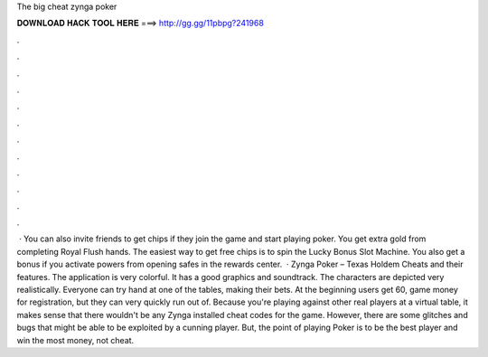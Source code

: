 The big cheat zynga poker

𝐃𝐎𝐖𝐍𝐋𝐎𝐀𝐃 𝐇𝐀𝐂𝐊 𝐓𝐎𝐎𝐋 𝐇𝐄𝐑𝐄 ===> http://gg.gg/11pbpg?241968

.

.

.

.

.

.

.

.

.

.

.

.

 · You can also invite friends to get chips if they join the game and start playing poker. You get extra gold from completing Royal Flush hands. The easiest way to get free chips is to spin the Lucky Bonus Slot Machine. You also get a bonus if you activate powers from opening safes in the rewards center.  · Zynga Poker – Texas Holdem Cheats and their features. The application is very colorful. It has a good graphics and soundtrack. The characters are depicted very realistically. Everyone can try hand at one of the tables, making their bets. At the beginning users get 60, game money for registration, but they can very quickly run out of. Because you're playing against other real players at a virtual table, it makes sense that there wouldn't be any Zynga installed cheat codes for the game. However, there are some glitches and bugs that might be able to be exploited by a cunning player. But, the point of playing Poker is to be the best player and win the most money, not cheat.